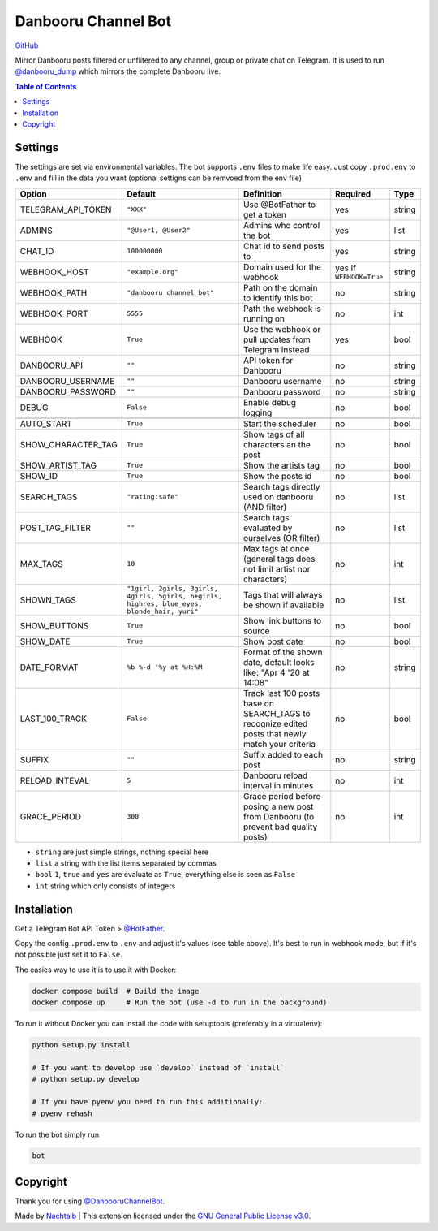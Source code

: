 Danbooru Channel Bot
====================

.. image:: https://img.shields.io/badge/-Telegram-0088CC?logo=telegram&logoColor=white
   :target: https://t.me/angebote_des_tages_schweiz
   :alt: Danbooru Channel Bot Telegram

`GitHub <https://github.com/Nachtalb/DanbooruChannelBot>`__

Mirror Danbooru posts filtered or unflitered to any channel, group or private chat on
Telegram. It is used to run `@danbooru_dump <https://t.me/danbooru_dump>`__ which mirrors
the complete Danbooru live.

.. contents:: Table of Contents


Settings
--------

The settings are set via environmental variables. The bot supports ``.env`` files to make life easy. Just copy
``.prod.env`` to ``.env`` and fill in the data you want (optional settigns can be remvoed from the env file)

+--------------------+---------------------------------------------------------------------------------------------+------------------------------------------------------------------------------------+--------------------------+--------+
| Option             | Default                                                                                     | Definition                                                                         | Required                 | Type   |
+====================+=============================================================================================+====================================================================================+==========================+========+
| TELEGRAM_API_TOKEN | ``"XXX"``                                                                                   | Use @BotFather to get a token                                                      | yes                      | string |
+--------------------+---------------------------------------------------------------------------------------------+------------------------------------------------------------------------------------+--------------------------+--------+
| ADMINS             | ``"@User1, @User2"``                                                                        | Admins who control the bot                                                         | yes                      | list   |
+--------------------+---------------------------------------------------------------------------------------------+------------------------------------------------------------------------------------+--------------------------+--------+
| CHAT_ID            | ``100000000``                                                                               | Chat id to send posts to                                                           | yes                      | string |
+--------------------+---------------------------------------------------------------------------------------------+------------------------------------------------------------------------------------+--------------------------+--------+
| WEBHOOK_HOST       | ``"example.org"``                                                                           | Domain used for the webhook                                                        | yes if ``WEBHOOK=True``  | string |
+--------------------+---------------------------------------------------------------------------------------------+------------------------------------------------------------------------------------+--------------------------+--------+
| WEBHOOK_PATH       | ``"danbooru_channel_bot"``                                                                  | Path on the domain to identify this bot                                            | no                       | string |
+--------------------+---------------------------------------------------------------------------------------------+------------------------------------------------------------------------------------+--------------------------+--------+
| WEBHOOK_PORT       | ``5555``                                                                                    | Path the webhook is running on                                                     | no                       | int    |
+--------------------+---------------------------------------------------------------------------------------------+------------------------------------------------------------------------------------+--------------------------+--------+
| WEBHOOK            | ``True``                                                                                    | Use the webhook or pull updates from Telegram instead                              | yes                      | bool   |
+--------------------+---------------------------------------------------------------------------------------------+------------------------------------------------------------------------------------+--------------------------+--------+
| DANBOORU_API       | ``""``                                                                                      | API token for Danbooru                                                             | no                       | string |
+--------------------+---------------------------------------------------------------------------------------------+------------------------------------------------------------------------------------+--------------------------+--------+
| DANBOORU_USERNAME  | ``""``                                                                                      | Danbooru username                                                                  | no                       | string |
+--------------------+---------------------------------------------------------------------------------------------+------------------------------------------------------------------------------------+--------------------------+--------+
| DANBOORU_PASSWORD  | ``""``                                                                                      | Danbooru password                                                                  | no                       | string |
+--------------------+---------------------------------------------------------------------------------------------+------------------------------------------------------------------------------------+--------------------------+--------+
| DEBUG              | ``False``                                                                                   | Enable debug logging                                                               | no                       | bool   |
+--------------------+---------------------------------------------------------------------------------------------+------------------------------------------------------------------------------------+--------------------------+--------+
|                    |                                                                                             |                                                                                    |                          |        |
+--------------------+---------------------------------------------------------------------------------------------+------------------------------------------------------------------------------------+--------------------------+--------+
| AUTO_START         | ``True``                                                                                    | Start the scheduler                                                                | no                       | bool   |
+--------------------+---------------------------------------------------------------------------------------------+------------------------------------------------------------------------------------+--------------------------+--------+
| SHOW_CHARACTER_TAG | ``True``                                                                                    | Show tags of all characters an the post                                            | no                       | bool   |
+--------------------+---------------------------------------------------------------------------------------------+------------------------------------------------------------------------------------+--------------------------+--------+
| SHOW_ARTIST_TAG    | ``True``                                                                                    | Show the artists tag                                                               | no                       | bool   |
+--------------------+---------------------------------------------------------------------------------------------+------------------------------------------------------------------------------------+--------------------------+--------+
| SHOW_ID            | ``True``                                                                                    | Show the posts id                                                                  | no                       | bool   |
+--------------------+---------------------------------------------------------------------------------------------+------------------------------------------------------------------------------------+--------------------------+--------+
| SEARCH_TAGS        | ``"rating:safe"``                                                                           | Search tags directly used on danbooru (AND filter)                                 | no                       | list   |
+--------------------+---------------------------------------------------------------------------------------------+------------------------------------------------------------------------------------+--------------------------+--------+
| POST_TAG_FILTER    | ``""``                                                                                      | Search tags evaluated by ourselves (OR filter)                                     | no                       | list   |
+--------------------+---------------------------------------------------------------------------------------------+------------------------------------------------------------------------------------+--------------------------+--------+
| MAX_TAGS           | ``10``                                                                                      | Max tags at once (general tags does not limit artist nor characters)               | no                       | int    |
+--------------------+---------------------------------------------------------------------------------------------+------------------------------------------------------------------------------------+--------------------------+--------+
| SHOWN_TAGS         | ``"1girl, 2girls, 3girls, 4girls, 5girls, 6+girls, highres, blue_eyes, blonde_hair, yuri"`` | Tags that will always be shown if available                                        | no                       | list   |
+--------------------+---------------------------------------------------------------------------------------------+------------------------------------------------------------------------------------+--------------------------+--------+
| SHOW_BUTTONS       | ``True``                                                                                    | Show link buttons to source                                                        | no                       | bool   |
+--------------------+---------------------------------------------------------------------------------------------+------------------------------------------------------------------------------------+--------------------------+--------+
| SHOW_DATE          | ``True``                                                                                    | Show post date                                                                     | no                       | bool   |
+--------------------+---------------------------------------------------------------------------------------------+------------------------------------------------------------------------------------+--------------------------+--------+
| DATE_FORMAT        | ``%b %-d '%y at %H:%M``                                                                     | Format of the shown date, default looks like: "Apr 4 '20 at 14:08"                 | no                       | string |
+--------------------+---------------------------------------------------------------------------------------------+------------------------------------------------------------------------------------+--------------------------+--------+
| LAST_100_TRACK     | ``False``                                                                                   | Track last 100 posts base on SEARCH_TAGS to recognize edited posts                 | no                       | bool   |
|                    |                                                                                             | that newly match your criteria                                                     |                          |        |
+--------------------+---------------------------------------------------------------------------------------------+------------------------------------------------------------------------------------+--------------------------+--------+
| SUFFIX             | ``""``                                                                                      | Suffix added to each post                                                          | no                       | string |
+--------------------+---------------------------------------------------------------------------------------------+------------------------------------------------------------------------------------+--------------------------+--------+
| RELOAD_INTEVAL     | ``5``                                                                                       | Danbooru reload interval in minutes                                                | no                       | int    |
+--------------------+---------------------------------------------------------------------------------------------+------------------------------------------------------------------------------------+--------------------------+--------+
| GRACE_PERIOD       | ``300``                                                                                     | Grace period before posing a new post from Danbooru (to prevent bad quality posts) | no                       | int    |
+--------------------+---------------------------------------------------------------------------------------------+------------------------------------------------------------------------------------+--------------------------+--------+


- ``string`` are just simple strings, nothing special here
- ``list`` a string with the list items separated by commas
- ``bool``  ``1``, ``true`` and ``yes`` are evaluate as ``True``, everything else is seen as ``False``
- ``int`` string which only consists of integers


Installation
------------

Get a Telegram Bot API Token > `@BotFather <https://t.me/BotFather>`__.

Copy the config ``.prod.env`` to ``.env`` and adjust it's values (see table above). It's
best to run in webhook mode, but if it's not possible just set it to ``False``.

The easies way to use it is to use it with Docker:

.. code:: bash

   docker compose build  # Build the image
   docker compose up     # Run the bot (use -d to run in the background)

To run it without Docker you can install the code with setuptools (preferably in a
virtualenv):

.. code:: bash

   python setup.py install

   # If you want to develop use `develop` instead of `install`
   # python setup.py develop

   # If you have pyenv you need to run this additionally:
   # pyenv rehash


To run the bot simply run

.. code:: bash

   bot


Copyright
---------

Thank you for using `@DanbooruChannelBot <https://t.me/DanbooruChannelBot>`__.

Made by `Nachtalb <https://github.com/Nachtalb>`_ | This extension licensed under the `GNU General Public License v3.0 <https://github.com/Nachtalb/DanbooruChannelBot/blob/master/LICENSE>`_.

